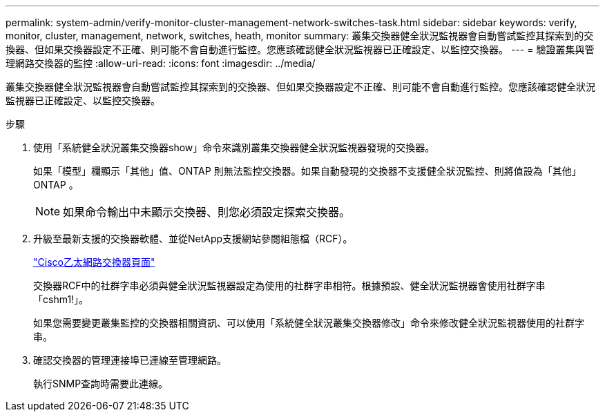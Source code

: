---
permalink: system-admin/verify-monitor-cluster-management-network-switches-task.html 
sidebar: sidebar 
keywords: verify, monitor, cluster, management, network, switches, heath, monitor 
summary: 叢集交換器健全狀況監視器會自動嘗試監控其探索到的交換器、但如果交換器設定不正確、則可能不會自動進行監控。您應該確認健全狀況監視器已正確設定、以監控交換器。 
---
= 驗證叢集與管理網路交換器的監控
:allow-uri-read: 
:icons: font
:imagesdir: ../media/


[role="lead"]
叢集交換器健全狀況監視器會自動嘗試監控其探索到的交換器、但如果交換器設定不正確、則可能不會自動進行監控。您應該確認健全狀況監視器已正確設定、以監控交換器。

.步驟
. 使用「系統健全狀況叢集交換器show」命令來識別叢集交換器健全狀況監視器發現的交換器。
+
如果「模型」欄顯示「其他」值、ONTAP 則無法監控交換器。如果自動發現的交換器不支援健全狀況監控、則將值設為「其他」ONTAP 。

+
[NOTE]
====
如果命令輸出中未顯示交換器、則您必須設定探索交換器。

====
. 升級至最新支援的交換器軟體、並從NetApp支援網站參閱組態檔（RCF）。
+
http://support.netapp.com/NOW/download/software/cm_switches/["Cisco乙太網路交換器頁面"]

+
交換器RCF中的社群字串必須與健全狀況監視器設定為使用的社群字串相符。根據預設、健全狀況監視器會使用社群字串「cshm1!」。

+
如果您需要變更叢集監控的交換器相關資訊、可以使用「系統健全狀況叢集交換器修改」命令來修改健全狀況監視器使用的社群字串。

. 確認交換器的管理連接埠已連線至管理網路。
+
執行SNMP查詢時需要此連線。


